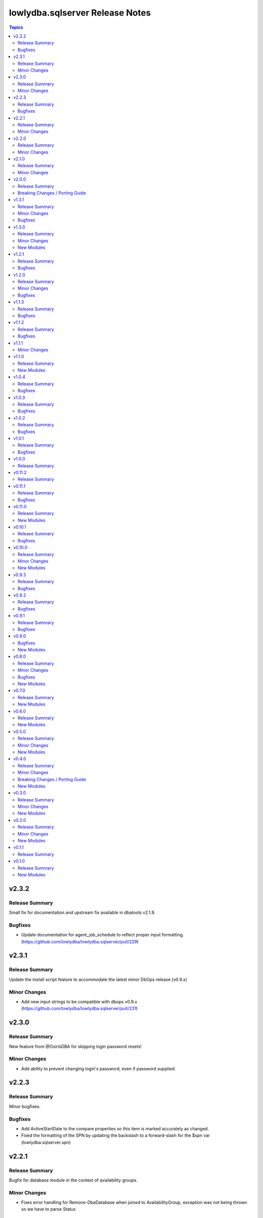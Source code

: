================================
lowlydba.sqlserver Release Notes
================================

.. contents:: Topics


v2.3.2
======

Release Summary
---------------

Small fix for documentation and upstream fix available in dbatools v2.1.9.

Bugfixes
--------

- Update documentation for agent_job_schedule to reflect proper input formatting. (https://github.com/lowlydba/lowlydba.sqlserver/pull/229)

v2.3.1
======

Release Summary
---------------

Update the install script feature to accommodate the latest minor DbOps release (v0.9.x)

Minor Changes
-------------

- Add new input strings to be compatible with dbops v0.9.x (https://github.com/lowlydba/lowlydba.sqlserver/pull/231)

v2.3.0
======

Release Summary
---------------

New feature from @OsirisDBA for skipping login password resets!

Minor Changes
-------------

- Add ability to prevent changing login's password, even if password supplied.

v2.2.3
======

Release Summary
---------------

Minor bugfixes.

Bugfixes
--------

- Add ActiveStartDate to the compare properties so this item is marked accurately as changed.
- Fixed the formatting of the SPN by updating the backslash to a forward-slash for the $spn var (lowlydba.sqlserver.spn)

v2.2.1
======

Release Summary
---------------

Bugfix for database module in the context of availability groups.

Minor Changes
-------------

- Fixes error handling for Remove-DbaDatabase when joined to AvailabilityGroup, exception was not being thrown so we have to parse Status

v2.2.0
======

Release Summary
---------------

Bug fix in the database module.

Minor Changes
-------------

- Added only_accessible as an optional parameter to the database module (https://github.com/lowlydba/lowlydba.sqlserver/pull/198)

v2.1.0
======

Release Summary
---------------

Add sid to login, thanks @OsirisDBA!

Minor Changes
-------------

- Add refresh workaround for agent schedule bug where properties returned are stale. (https://github.com/lowlydba/lowlydba.sqlserver/pull/185)
- Added SID as an optional parameter to the login module (https://github.com/lowlydba/lowlydba.sqlserver/pull/189)

v2.0.0
======

Release Summary
---------------

A major version bump of DBATools to version 2+. This will guarantee compatibility with PowerShell Core versions 7.3+ and future SQL Server versions. For more information on that release, see https://blog.netnerds.net/2023/03/whats-new-dbatools-2.0/. Outside of major problems, new changes to this collection will not be backported to v1.

Breaking Changes / Porting Guide
--------------------------------

- Updating minimum DBATools version to v2.0.0 to allow for pwsh 7.3+ compatibility. There may also be breaking change behavior in DBATools, see https://blog.netnerds.net/2023/03/whats-new-dbatools-2.0/. (https://github.com/lowlydba/lowlydba.sqlserver/pull/181)

v1.3.1
======

Release Summary
---------------

Small bugfixes and documentation enhancements.

Minor Changes
-------------

- Update login module documentation to indicate result will always be changed when a password is supplied. (https://github.com/lowlydba/lowlydba.sqlserver/pull/167)

Bugfixes
--------

- Fixes to incorrect variable reference in Login module (https://github.com/lowlydba/lowlydba.sqlserver/pull/161)

v1.3.0
======

Release Summary
---------------

New module to manage credentials added!

Minor Changes
-------------

- Adding a new credential module

New Modules
-----------

- credential - Configures a credential on a SQL server

v1.2.1
======

Release Summary
---------------

More Azure SQL Managed Instance compatibility fixes.

Bugfixes
--------

- Added missing mapping for UseDestinationDefaultDirectories (https://github.com/lowlydba/lowlydba.sqlserver/pull/153)
- Removed default value for KeepCDC to fix compatability with SQL MI (https://github.com/lowlydba/lowlydba.sqlserver/pull/153)
- Removed default value for UseDestinationDefaultDirectories to fix compatability with SQL MI (https://github.com/lowlydba/lowlydba.sqlserver/pull/153)

v1.2.0
======

Release Summary
---------------

Azure SQL MI compatibility fixes & indicating required restarts for settings changes.

Minor Changes
-------------

- Fixed typo in the traceflag module's documentation. (https://github.com/lowlydba/lowlydba.sqlserver/pull/150)
- Return "RestartRequired" when a module performs changes that require an addition service restart to take effect. (https://github.com/lowlydba/lowlydba.sqlserver/pull/150/)

Bugfixes
--------

- Removed default value for ReplaceDbNameInFile to fix compatability with SQL MI (https://github.com/lowlydba/lowlydba.sqlserver/pull/148)

v1.1.3
======

Release Summary
---------------

Another minor fix to increase SQL Managed Instance support.

Bugfixes
--------

- Removed default value for reuse_source_folder_structure to fix compatability with SQL MI (https://github.com/lowlydba/lowlydba.sqlserver/pull/145)

v1.1.2
======

Release Summary
---------------

Bug fix for Azure Database Managed Instance compatibility.

Bugfixes
--------

- Removed the default value for xp_dirtree to allow compatibility with Azure SQL Mangaed instances (https://github.com/lowlydba/lowlydba.sqlserver/pull/141)

v1.1.1
======

Minor Changes
-------------

- modules - all modules now document their platform and support for check mode in their attributes documentation (https://github.com/lowlydba/lowlydba.sqlserver/pull/134).

v1.1.0
======

Release Summary
---------------

Adding a new user module.

New Modules
-----------

- user - Configures a user within a database

v1.0.4
======

Release Summary
---------------

Minor fixes to resolve new dlevel sanity checks.

Bugfixes
--------

- Fix cleanup_time default to match documentation default & lint fixes (https://github.com/lowlydba/lowlydba.sqlserver/pull/127).

v1.0.3
======

Release Summary
---------------

Minor documentation fixes from the second Ansible inclusion review.

Bugfixes
--------

- Minor documentation fixes (https://github.com/lowlydba/lowlydba.sqlserver/pull/122).

v1.0.2
======

Release Summary
---------------

Minor documentation bugfixes and enhancements as requested in the Ansible inclusion process.

Bugfixes
--------

- _SqlServerUtils module_util - added explicit license to private module util (https://github.com/lowlydba/lowlydba.sqlserver/pull/119).
- meta/runtime.yml - updated out of date runtime version info (https://github.com/lowlydba/lowlydba.sqlserver/pull/119).
- most modules - fixed alignment, formatting, and typos in module documentation (https://github.com/lowlydba/lowlydba.sqlserver/pull/119).

v1.0.1
======

Release Summary
---------------

Minor bug fix.

Bugfixes
--------

- Fixed bug in how the classifier function name is being assigned to the variable in the resource_governor module.

v1.0.0
======

Release Summary
---------------

Bumping to version 1.0.0 now that this collection is being used in production in at least one place 🎉

v0.11.2
=======

Release Summary
---------------

Bumping required dbatools version to ensure the `restore` module works on MacOS PowerShell Core (https://github.com/dataplat/dbatools/pull/8435).

v0.11.1
=======

Release Summary
---------------

Bug fixes for AlwaysOn related modules and fixing errors in some documentation examples.

Bugfixes
--------

- Fix `availability_group` module so that NUL backups can be properly taken if needed.
- Fix incorrect examples in `availability_group` module documentation.
- Fix incorrect examples in `install_script` module documentation.
- Fix incorrect examples in `spn` module documentationb.
- Fixed bugs where adding replica did not work properly for several reasons.

v0.11.0
=======

Release Summary
---------------

Adding new dbops module.

New Modules
-----------

- install_script - Runs migration scripts against a database.

v0.10.1
=======

Release Summary
---------------

Bug fix for resource_governor.

Bugfixes
--------

- Fix change detection in resource_governor module.

v0.10.0
=======

Release Summary
---------------

The first_responder_kit and tcp_port modules, along with a bump in the required dbatools version.

Minor Changes
-------------

- Update minimum required DBATools version universally to 1.1.108 to accommodate new tcp module.

New Modules
-----------

- first_responder_kit - Install/update the First Responder Kit scripts.
- tcp_port - Sets the TCP port for the instance.

v0.9.3
======

Release Summary
---------------

More change detection fixing.

Bugfixes
--------

- memory - Fix improper changed detection.

v0.9.2
======

Release Summary
---------------

Bugfixes for agent related modules that incorrectly reported change statuses.

Bugfixes
--------

- agent_job - Fix incorrectly reported change status when no change occurred.
- agent_job_schedule - Fix incorrectly reported change status when no change occurred.
- agent_job_step - Fix incorrectly reported change status when no change occurred.

v0.9.1
======

Release Summary
---------------

Bugfix!

Bugfixes
--------

- Allow agent job steps to be removed by specifying the step ID only. This is likely needed in cleanup of steps from previous job configurations.

v0.9.0
======

Bugfixes
--------

- backup - Only use blocksize when specified.

New Modules
-----------

- restore - Performs a restore operation.

v0.8.0
======

Release Summary
---------------

A few small fixes and the new 'backup' module.

Minor Changes
-------------

- Standardize use of 'database' vs 'database_name' in all documentation and options specs. Not a breaking change.

Bugfixes
--------

- Fix inability to enable an agent job schedule after it has been disabled.

New Modules
-----------

- backup - Performs a backup operation.

v0.7.0
======

Release Summary
---------------

Add module for DBA Multitool.

New Modules
-----------

- dba_multitool - Install/update the DBA Multitool suite by John McCAll

v0.6.0
======

Release Summary
---------------

Adding new SPN module

New Modules
-----------

- spn - Configures SPNs for SQL Server.

v0.5.0
======

Release Summary
---------------

CI and testing improvements, along with the final availability group module ag_replica.

Minor Changes
-------------

- Remove CI support for Ansible 2.10

New Modules
-----------

- ag_listener - Configures an availability group listener.
- ag_replica - Configures an availability group replica.

v0.4.0
======

Release Summary
---------------

Two new AlwaysOn modules and a few consistency fixes!

Minor Changes
-------------

- Test for 'Name' property for sa module after dbatools release 1.1.95 standardizes command outputs. (https://github.com/dataplat/dbatools/releases/tag/v1.1.95)

Breaking Changes / Porting Guide
--------------------------------

- All modules should use a bool 'enabled' instead of a string 'status' to control object state.

New Modules
-----------

- availability_group - Configures availability group(s).
- hadr - Enable or disable HADR.

v0.3.0
======

Release Summary
---------------

New sa module and fixes for login related modules.

Minor Changes
-------------

- Fix logic to properly pass password policy options to function in the login module.

New Modules
-----------

- sa - Configure the 'sa' login for security best practices.

v0.2.0
======

Release Summary
---------------

Code cleanup, testing improvements, new _info module!

Minor Changes
-------------

- Add DbaTools module requirement to documentation and fix missing examples. (https://github.com/lowlydba/lowlydba.sqlserver/pull/47)
- Utilize PowerShell Requires for dbatools min version needs instead of custom function. Consolidate/standardize credential setup and serialization. (https://github.com/lowlydba/lowlydba.sqlserver/pull/48)

New Modules
-----------

- instance_info - Returns basic information for a SQL Server instance.

v0.1.1
======

Release Summary
---------------

Add database tag for Galaxy

v0.1.0
======

Release Summary
---------------

It's a release! First version to publish to Ansible Galaxy.

New Modules
-----------

- agent_job - Configures a SQL Agent job.
- agent_job_category - Configures a SQL Agent job category.
- agent_job_schedule - Configures a SQL Agent job schedule.
- agent_job_step - Configures a SQL Agent job step.
- database - Creates and configures a database.
- login - Configures a login for the target SQL Server instance.
- maintenance_solution - Install/update Maintenance Solution
- memory - Sets the maximum memory for a SQL Server instance.
- nonquery - Executes a generic nonquery.
- resource_governor - Configures the resource governor on a SQL Server instance.
- rg_resource_pool - Configures a resource pool for use by the Resource Governor.
- rg_workload_group - Configures a workload group for use by the Resource Governor.
- sp_configure - Make instance level system configuration changes via sp_configure.
- sp_whoisactive - Install/update sp_whoisactive by Adam Mechanic.
- traceflag - Enable or disable global trace flags on a SQL  Server instance.
